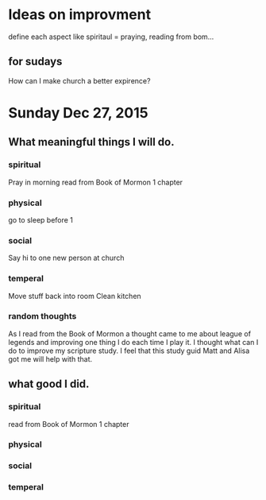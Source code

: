 * Ideas on improvment
define each aspect like spiritaul = praying, reading from bom...
** for sudays
How can I make church a better expirence?
* Sunday Dec 27, 2015
** What meaningful things I will do.
*** spiritual
Pray in morning
read from Book of Mormon 1 chapter
*** physical
go to sleep before 1
*** social
Say hi to one new person at church
*** temperal
Move stuff back into room
Clean kitchen
*** random thoughts
As I read from the Book of Mormon a thought came to me about league of 
legends and improving one thing I do each time I play it. I thought what
can I do to improve my scripture study. I feel that this study guid Matt
and Alisa got me will help with that.
** what good I did.
*** spiritual
read from Book of Mormon 1 chapter
*** physical

*** social

*** temperal
